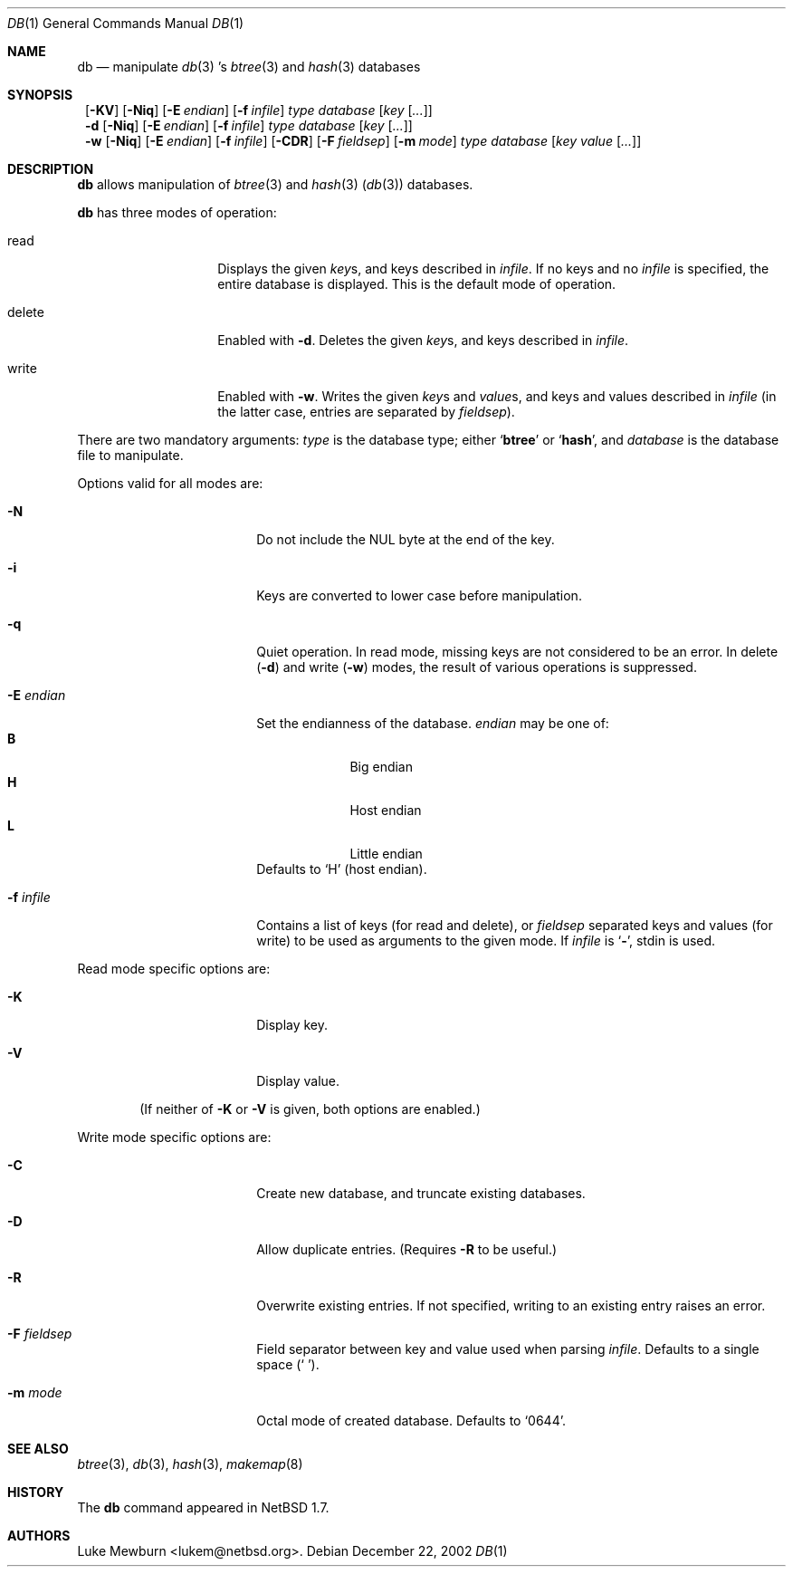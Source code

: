 .\" 	$NetBSD: db.1,v 1.3 2002/12/22 11:22:49 lukem Exp $
.\"
.\" Copyright (c) 2002 The NetBSD Foundation, Inc.
.\" All rights reserved.
.\"
.\" This code is derived from software contributed to The NetBSD Foundation
.\" by Luke Mewburn of Wasabi Systems.
.\"
.\" Redistribution and use in source and binary forms, with or without
.\" modification, are permitted provided that the following conditions
.\" are met:
.\" 1. Redistributions of source code must retain the above copyright
.\"    notice, this list of conditions and the following disclaimer.
.\" 2. Redistributions in binary form must reproduce the above copyright
.\"    notice, this list of conditions and the following disclaimer in the
.\"    documentation and/or other materials provided with the distribution.
.\" 3. All advertising materials mentioning features or use of this software
.\"    must display the following acknowledgement:
.\"	This product includes software developed by the NetBSD
.\"	Foundation, Inc. and its contributors.
.\" 4. Neither the name of The NetBSD Foundation nor the names of its
.\"    contributors may be used to endorse or promote products derived
.\"    from this software without specific prior written permission.
.\"
.\" THIS SOFTWARE IS PROVIDED BY THE NETBSD FOUNDATION, INC. AND CONTRIBUTORS
.\" ``AS IS'' AND ANY EXPRESS OR IMPLIED WARRANTIES, INCLUDING, BUT NOT LIMITED
.\" TO, THE IMPLIED WARRANTIES OF MERCHANTABILITY AND FITNESS FOR A PARTICULAR
.\" PURPOSE ARE DISCLAIMED.  IN NO EVENT SHALL THE FOUNDATION OR CONTRIBUTORS
.\" BE LIABLE FOR ANY DIRECT, INDIRECT, INCIDENTAL, SPECIAL, EXEMPLARY, OR
.\" CONSEQUENTIAL DAMAGES (INCLUDING, BUT NOT LIMITED TO, PROCUREMENT OF
.\" SUBSTITUTE GOODS OR SERVICES; LOSS OF USE, DATA, OR PROFITS; OR BUSINESS
.\" INTERRUPTION) HOWEVER CAUSED AND ON ANY THEORY OF LIABILITY, WHETHER IN
.\" CONTRACT, STRICT LIABILITY, OR TORT (INCLUDING NEGLIGENCE OR OTHERWISE)
.\" ARISING IN ANY WAY OUT OF THE USE OF THIS SOFTWARE, EVEN IF ADVISED OF THE
.\" POSSIBILITY OF SUCH DAMAGE.
.\"
.Dd December 22, 2002
.Dt DB 1
.Os
.
.Sh NAME
.Nm db
.Nd
manipulate
.Xr db 3 's
.Xr btree 3
and
.Xr hash 3
databases
.
.Sh SYNOPSIS
.Nm ""
.Op Fl KV
.Op Fl Niq
.Bk -words
.Op Fl E Ar endian
.Ek
.Bk -words
.Op Fl f Ar infile
.Ek
.Ar type
.Ar database
.Bk -words
.Op Ar key Op Ar \&.\&.\&.
.Ek
.
.Nm ""
.Fl d
.Op Fl Niq
.Bk -words
.Op Fl E Ar endian
.Ek
.Bk -words
.Op Fl f Ar infile
.Ek
.Ar type
.Ar database
.Bk -words
.Op Ar key Op Ar \&.\&.\&.
.Ek
.
.Nm ""
.Fl w
.Op Fl Niq
.Bk -words
.Op Fl E Ar endian
.Ek
.Bk -words
.Op Fl f Ar infile
.Ek
.Op Fl CDR
.Bk -words
.Op Fl F Ar fieldsep
.Ek
.Bk -words
.Op Fl m Ar mode
.Ek
.Ar type
.Ar database
.Bk -words
.Op Ar key Ar value Op Ar \&.\&.\&.
.Ek
.
.Sh DESCRIPTION
.Nm
allows manipulation of
.Xr btree 3
and
.Xr hash 3
.Pq Xr db 3
databases.
.Pp
.Nm
has three modes of operation:
.Bl -tag -width "delete" -offset indent
.It read
Displays the given
.Ar key Ns s ,
and keys described in
.Ar infile .
If no keys and no
.Ar infile
is specified, the entire database is displayed.
This is the default mode of operation.
.It delete
Enabled with
.Fl d .
Deletes the given
.Ar key Ns s ,
and keys described in
.Ar infile .
.It write
Enabled with
.Fl w .
Writes the given
.Ar key Ns s
and
.Ar value Ns s ,
and keys and values described in
.Ar infile
(in the latter case, entries are separated by
.Ar fieldsep ) .
.El
.Pp
There are two mandatory arguments:
.Ar type
is the database type; either
.Sq Sy btree
or
.Sq Sy hash ,
and
.Ar database
is the database file to manipulate.
.Pp
Options valid for all modes are:
.Bl -tag -width Fl -offset indent
.
.It Fl N
Do not include the NUL byte at the end of the key.
.
.It Fl i
Keys are converted to lower case before manipulation.
.
.It Fl q
Quiet operation.
In read mode, missing keys are not considered to be an error.
In delete
.Pq Fl d
and write
.Pq Fl w
modes,
the result of various operations is suppressed.
.
.It Fl E Ar endian
Set the endianness of the database.
.Ar endian
may be one of:
.Bl -tag -width 1n -offset indent -compact
.It Sy B
Big endian
.It Sy H
Host endian
.It Sy L
Little endian
.El
Defaults to
.Sq H
(host endian).
.
.It Fl f Ar infile
Contains a list of keys
(for read and delete), or
.Ar fieldsep
separated keys and values (for write)
to be used as arguments to the given mode.
If
.Ar infile
is
.Sq Sy - ,
.Dv stdin
is used.
.
.El
.
.Pp
Read mode specific options are:
.Bl -tag -width Fl -offset indent
.It Fl K
Display key.
.It Fl V
Display value.
.El
.Pp
.Bd -ragged -offset indent
(If neither of
.Fl K
or
.Fl V
is given, both options are enabled.)
.Ed
.
.Pp
Write mode specific options are:
.Bl -tag -width Fl -offset indent
.
.It Fl C
Create new database, and truncate existing databases.
.
.It Fl D
Allow duplicate entries.
(Requires
.Fl R
to be useful.)
.
.It Fl R
Overwrite existing entries.
If not specified, writing to an existing entry raises an error.
.
.It Fl F Ar fieldsep
Field separator between key and value used when parsing
.Ar infile .
Defaults to a single space
.Pq Sq \  .
.
.It Fl m Ar mode
Octal mode of created database.
Defaults to
.Sq 0644 .
.
.El
.
.Sh SEE ALSO
.Xr btree 3 ,
.Xr db 3 ,
.Xr hash 3 ,
.Xr makemap 8
.
.Sh HISTORY
The
.Nm
command appeared in
.Nx 1.7 .
.
.Sh AUTHORS
.An Luke Mewburn Aq lukem@netbsd.org .
